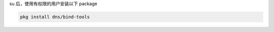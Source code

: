 .. title: Dig Installation on FreeBSD
.. slug: dig-installation-on-freebsd
.. date: 2024-01-22 02:53:20 UTC+08:00
.. tags: freebsd,dig
.. category: Tips
.. link: 
.. description: 
.. type: text

su 后，使用有权限的用户安装以下 package

.. code-block:: sh

    pkg install dns/bind-tools
